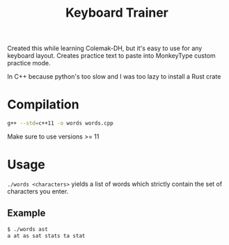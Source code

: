 #+title: Keyboard Trainer

Created this while learning Colemak-DH, but it's easy to use for any keyboard layout. Creates practice text to paste into MonkeyType custom practice mode.

In C++ because python's too slow and I was too lazy to install a Rust crate

* Compilation
#+begin_src bash
g++ --std=c++11 -o words words.cpp
#+end_src

Make sure to use versions >= 11

* Usage
=./words <characters>= yields a list of words which strictly contain the set of characters you enter.


** Example
#+begin_src bash
$ ./words ast
a at as sat stats ta stat
#+end_src
